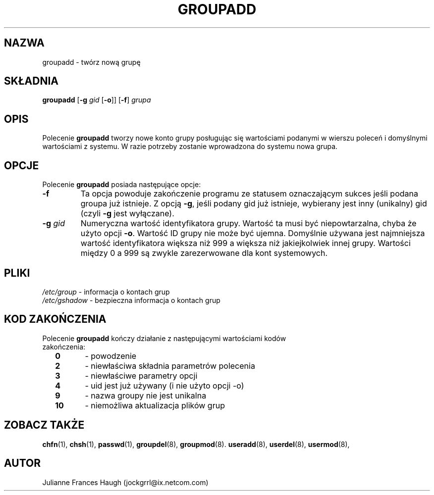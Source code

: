 .\" $Id: groupadd.8,v 1.15 2005/12/01 20:38:27 kloczek Exp $
.\" Copyright 1991, Julianne Frances Haugh
.\" All rights reserved.
.\"
.\" Redistribution and use in source and binary forms, with or without
.\" modification, are permitted provided that the following conditions
.\" are met:
.\" 1. Redistributions of source code must retain the above copyright
.\"    notice, this list of conditions and the following disclaimer.
.\" 2. Redistributions in binary form must reproduce the above copyright
.\"    notice, this list of conditions and the following disclaimer in the
.\"    documentation and/or other materials provided with the distribution.
.\" 3. Neither the name of Julianne F. Haugh nor the names of its contributors
.\"    may be used to endorse or promote products derived from this software
.\"    without specific prior written permission.
.\"
.\" THIS SOFTWARE IS PROVIDED BY JULIE HAUGH AND CONTRIBUTORS ``AS IS'' AND
.\" ANY EXPRESS OR IMPLIED WARRANTIES, INCLUDING, BUT NOT LIMITED TO, THE
.\" IMPLIED WARRANTIES OF MERCHANTABILITY AND FITNESS FOR A PARTICULAR PURPOSE
.\" ARE DISCLAIMED.  IN NO EVENT SHALL JULIE HAUGH OR CONTRIBUTORS BE LIABLE
.\" FOR ANY DIRECT, INDIRECT, INCIDENTAL, SPECIAL, EXEMPLARY, OR CONSEQUENTIAL
.\" DAMAGES (INCLUDING, BUT NOT LIMITED TO, PROCUREMENT OF SUBSTITUTE GOODS
.\" OR SERVICES; LOSS OF USE, DATA, OR PROFITS; OR BUSINESS INTERRUPTION)
.\" HOWEVER CAUSED AND ON ANY THEORY OF LIABILITY, WHETHER IN CONTRACT, STRICT
.\" LIABILITY, OR TORT (INCLUDING NEGLIGENCE OR OTHERWISE) ARISING IN ANY WAY
.\" OUT OF THE USE OF THIS SOFTWARE, EVEN IF ADVISED OF THE POSSIBILITY OF
.\" SUCH DAMAGE.
.TH GROUPADD 8
.SH NAZWA
groupadd \- twórz nową grupę
.SH SKŁADNIA
\fBgroupadd\fR [\fB\-g\fR \fIgid\fR [\fB\-o\fR]] [\fB\-f\fR] \fIgrupa\fR
.SH OPIS
Polecenie \fBgroupadd\fR tworzy nowe konto grupy posługując się
wartościami podanymi w wierszu poleceń i domyślnymi wartościami z systemu.
W razie potrzeby zostanie wprowadzona do systemu nowa grupa.
.SH OPCJE
Polecenie \fBgroupadd\fR posiada następujące opcje:
.TP
.BI \-f
Ta opcja powoduje zakończenie programu ze statusem oznaczającym sukces jeśli
podana groupa już istnieje. Z opcją \fB\-g\fR, jeśli podany gid już istnieje,
wybierany jest inny (unikalny) gid (czyli \fB\-g\fR jest wyłączane).
.TP
.BI \-g " gid"
Numeryczna wartość identyfikatora grupy. Wartość ta musi być niepowtarzalna,
chyba że użyto opcji \fB\-o\fR. Wartość ID grupy nie może być ujemna. Domyślnie
używana jest najmniejsza wartość identyfikatora większa niż 999 a większa niż
jakiejkolwiek innej grupy.
Wartości między 0 a 999 są zwykle zarezerwowane dla kont systemowych.
.SH PLIKI
\fI/etc/group\fR	\- informacja o kontach grup
.br
\fI/etc/gshadow\fR	\- bezpieczna informacja o kontach grup
.SH KOD ZAKOŃCZENIA
.TP 2
Polecenie \fBgroupadd\fR kończy działanie z następującymi wartościami kodów zakończenia:
.br
\fB0\fR	\- powodzenie
.br
\fB2\fR	\- niewłaściwa składnia parametrów polecenia
.br
\fB3\fR	\- niewłaściwe parametry opcji
.br
\fB4\fR	\- uid jest już używany (i nie użyto opcji \-o)
.br
\fB9\fR	\- nazwa groupy nie jest unikalna
.br
\fB10\fR	\- niemożliwa aktualizacja plików grup
.SH ZOBACZ TAKŻE
.BR chfn (1),
.BR chsh (1),
.BR passwd (1),
.BR groupdel (8),
.BR groupmod (8).
.BR useradd (8),
.BR userdel (8),
.BR usermod (8),
.SH AUTOR
Julianne Frances Haugh (jockgrrl@ix.netcom.com)
